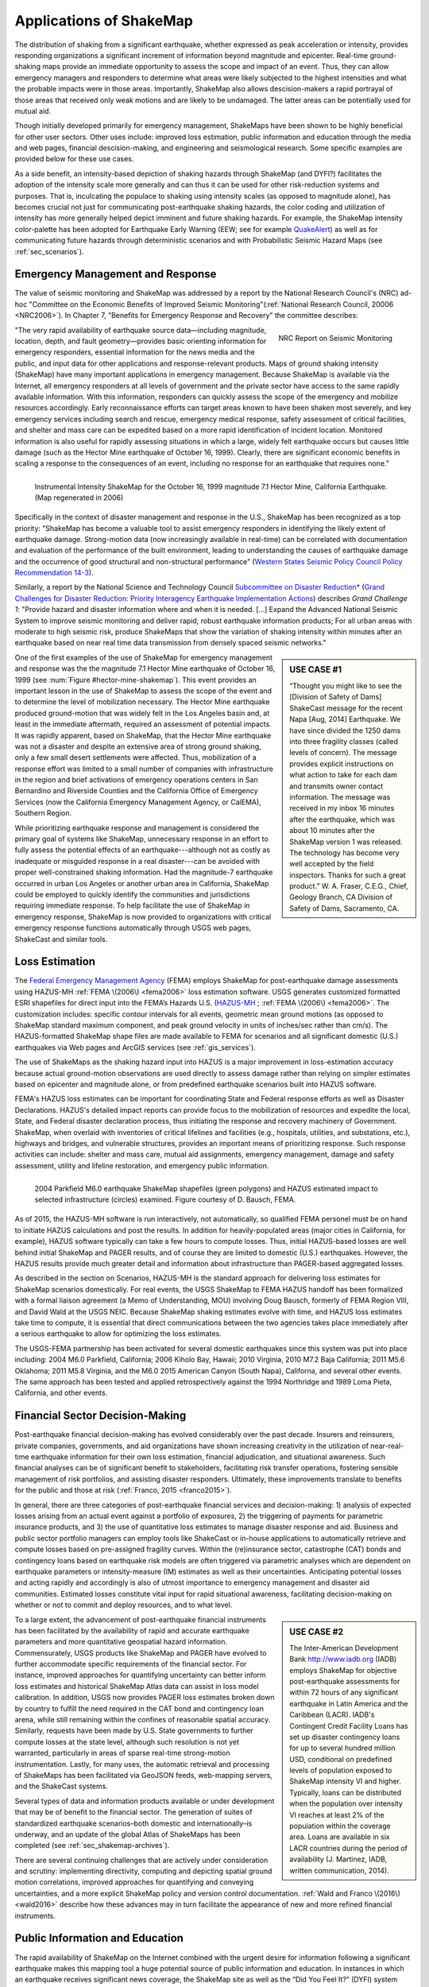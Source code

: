 .. _sec_shakemap_applications:

=================================
Applications of ShakeMap
=================================
The distribution of shaking from a significant earthquake, whether expressed as
peak acceleration or intensity, provides responding organizations a significant
increment of information beyond magnitude and epicenter.
Real-time ground-shaking maps provide an immediate opportunity to assess the
scope and impact of an event.  Thus, they can allow emergency managers and
responders to determine what areas were likely subjected to the highest
intensities and what the probable impacts were in those areas.  Importantly,
ShakeMap also allows descision-makers a rapid portrayal of those areas that
received only weak motions and are likely to be undamaged. The latter areas can
be potentially used for mutual aid. 

Though initially developed primarily for emergency management, ShakeMaps have been
shown to be highly beneficial for other user sectors. Other uses include:
improved loss estimation, public information and education through the media and
web pages, financial descision-making, and engineering and seismological
research. Some specific examples are provided below for these use cases. 

As a side benefit, an intensity-based depiction of shaking hazards through
ShakeMap (and DYFI?) facilitates the adoption of the intensity scale more
generally and can thus it can be used for other risk-reduction systems and
purposes. That is, inculcating the populace to shaking using intensity scales
(as opposed to magnitude alone), has becomes crucial not just for communicating
post-earthquake shaking hazards, the color coding and utilization of intensity
has more generally helped depict imminent and future shaking hazards. For
example, the ShakeMap intensity color-palette has been adopted for Earthquake
Early Warning (EEW; see for example `QuakeAlert
<http://www.shakealert.org/faq/>`_) as well as for communicating future hazards
through deterministic scenarios and with Probabilistic Seismic Hazard Maps
(see :ref:`sec_scenarios`). 

Emergency Management and Response
-------------------------------------------------
The value of seismic monitoring and ShakeMap was addressed by a report by the National Research Council's
(NRC) ad-hoc "Committee on the Economic Benefits of Improved Seismic
Monitoring"(:ref:`National Research Council, 20006 <NRC2006>`). In Chapter 7, "Benefits for Emergency Response and Recovery" the
committee describes: 

.. _nrc-committee-report:

.. figure:: _static/NRC.11327-450.jpg 
   :align: right
   :scale: 50%
   :alt: NRC Report
	 
   NRC Report on Seismic Monitoring

"The very rapid availability of earthquake source data—including
magnitude, location, depth, and fault geometry—provides basic
orienting information for emergency responders, essential
information for the news media and the public,
and input data for other applications and response-relevant
products. Maps of ground shaking intensity (ShakeMap) have many
important applications in emergency management. Because ShakeMap is available via the
Internet, all emergency responders at all levels of government and
the private sector have access to the same rapidly available information. With this
information, responders can quickly assess the scope of the emergency and
mobilize resources accordingly. Early reconnaissance efforts can target areas known to
have been shaken most severely, and key emergency services
including search and rescue, emergency medical response, safety
assessment of critical facilities, and shelter and mass care can be
expedited based on a more rapid identification of
incident location. Monitored information is also useful for rapidly
assessing situations in which a large, widely felt earthquake
occurs but causes little damage (such as the Hector Mine earthquake
of October 16, 1999). Clearly, there are significant economic
benefits in scaling a response to the consequences of
an event, including no response for an earthquake that requires none."

.. _hector-mine-shakemap:

.. figure:: _static/Hector.Mine.ShakeMap.png
   :align: left
   :width: 650px
 
   Instrumental Intensity ShakeMap for the October 16, 1999 magnitude
   7.1 Hector Mine, California Earthquake. (Map regenerated in 2006)

Specifically in the context of disaster management and response in the
U.S., ShakeMap has been recognized as a top priority: "ShakeMap has
become a valuable tool to assist emergency responders in identifying
the likely extent of earthquake damage. Strong-motion data (now
increasingly available in real-time) can be correlated with
documentation and evaluation of the performance of the built
environment, leading to understanding the causes of earthquake damage
and the occurrence of good structural and non-structural performance"
(`Western States Seismic Policy Council Policy Recommendation 14-3 <www.wsspc.org/wp-content/.../PR_14-3_SeismicMonitoring_WebPub.pdf>`_).

Similarly, a report by the National Science and Technology Council `Subcommittee on Disaster Reduction* <www.sdr.gov>`_ (`Grand Challenges for Disaster Reduction: Priority Interagency Earthquake Implementation Actions <www.sdr.gov/docs/185820_Earthquake_FINAL.pdf>`_) describes *Grand Challenge 1*:
"Provide hazard and disaster information where and when it is needed. [...] Expand the Advanced National Seismic System to improve seismic monitoring and deliver rapid, robust earthquake information products; For all urban areas with moderate to high seismic risk, produce ShakeMaps that show the variation of shaking intensity within minutes after an earthquake based on near real time data transmission from densely spaced seismic networks."

.. sidebar:: USE CASE #1

  “Thought you might like to see the [Division of Safety of Dams]
  ShakeCast message for the recent Napa [Aug, 2014] Earthquake.  We have since
  divided the 1250 dams into three fragility classes (called levels of concern).  The message provides explicit instructions on what action
  to take for each dam and transmits owner contact information. The message was received in my inbox 16 minutes after the earthquake,
  which was about 10 minutes after the ShakeMap version 1 was released. The technology has become very well accepted by the field
  inspectors. Thanks for such a great product.” W. A. Fraser, C.E.G.,
  Chief, Geology Branch, CA Division of Safety of Dams, Sacramento, CA.

One of the first examples of the use of ShakeMap for emergency management and response was the 
the magnitude 7.1 Hector Mine earthquake of October 16, 1999 (see :num:`Figure #hector-mine-shakemap`). 
This event provides an important lesson in the use of
ShakeMap to assess the scope of the event and to determine the level of mobilization necessary.
The Hector Mine earthquake produced ground-motion that was widely felt in
the Los Angeles basin and, at least in the immediate aftermath, required an assessment of potential impacts.
It was rapidly apparent, based on ShakeMap, that the Hector Mine earthquake was not a disaster and despite an
extensive area of strong ground shaking, only a few small desert settlements were affected. Thus,
mobilization of a response effort was limited to a small number of companies 
with infrastructure in the region and brief activations of emergency operations centers in
San Bernardino and Riverside Counties and the California Office of Emergency Services
(now the California Emergency Management Agency, or CalEMA), Southern Region.

While prioritizing earthquake response and management is considered
the primary goal of systems like ShakeMap, unnecessary response in an effort to fully assess the potential effects of an
earthquake---although not as costly as inadequate or misguided response in a real
disaster---can be avoided with proper well-constrained shaking information. Had the magnitude-7 earthquake occurred in
urban Los Angeles or another urban area in California, ShakeMap could be
employed to quickly identify the communities and jurisdictions requiring
immediate response.  To help facilitate the use of ShakeMap in emergency
response, ShakeMap is now provided to organizations with critical emergency
response functions automatically through USGS web pages, ShakeCast and similar
tools.

Loss Estimation
----------------------------------------------------------
The `Federal Emergency Management Agency <http://www.fema.org/‎>`_ (FEMA) employs ShakeMap for
post-earthquake damage assessments using HAZUS-MH :ref:`FEMA \(2006\) <fema2006>` loss estimation software.
USGS generates customized formatted ESRI shapefiles for direct input into the
FEMA’s Hazards U.S. (`HAZUS-MH <http://www.fema.gov/hazus>`_ ; :ref:`FEMA
\(2006\) <fema2006>`. The customization includes: specific contour intervals for
all events, geometric mean ground motions (as opposed to ShakeMap standard
maximum component, and peak ground velocity in units of inches/sec rather than
cm/s). The HAZUS-formatted ShakeMap shape files are made available to FEMA for scenarios and
all significant domestic (U.S.) earthquakes 
via Web pages and ArcGIS services (see :ref:`gis_services`). 

The use of ShakeMaps as the shaking hazard input into HAZUS is a major improvement in loss-estimation accuracy
because actual ground-motion observations are used directly to assess damage rather than relying on simpler
estimates based on epicenter and magnitude alone, or from predefined earthquake scenarios built into HAZUS software.

FEMA's HAZUS loss estimates can be important for coordinating State and Federal
response efforts as well as Disaster Declarations. HAZUS's detailed impact
reports can provide focus to the mobilization of resources and
expedite the local, State, and Federal disaster declaration process, thus
initiating the response and
recovery machinery of Government. ShakeMap, when overlaid with inventories of
critical lifelines and 
facilities (e.g., hospitals, utilities, and substations, etc.), highways and
bridges, and vulnerable structures,
provides an important means of  prioritizing response. Such response activities
can include: shelter and mass care,
mutual aid assignments, emergency management, damage and safety assessment,
utility and lifeline restoration,
and emergency public information.

.. figure::  _static/parkfield.hazus.*
   :width: 650px
   :alt: Parkfield 2004 ShakeMap and HAZUS Losses
   :align: left
   :target: Parkfield 2004 ShakeMap and HAZUS Losses
	    
   2004 Parkfield M6.0 earthquake ShakeMap shapefiles (green polygons) and HAZUS estimated impact to selected
   infrastructure (circles) examined. Figure courtesy of D. Bausch, FEMA.

As of 2015, the HAZUS-MH software is run interactively, not automatically, so
qualified FEMA personel must be on hand to initiate HAZUS calculations and post
the results. In addition for heavily-populated areas (major cities in
California, for example), HAZUS software typically can take a few hours to
compute losses. Thus, initial HAZUS-based losses are well behind initial
ShakeMap and PAGER results, and of course they are limited to domestic (U.S.)
earthquakes. However, the HAZUS results provide much greater detail and
information about infrastructure than PAGER-based aggregated losses. 

As described in the section on Scenarios, HAZUS-MH is the standard approach for
delivering loss estimates for ShakeMap scenarios domestically. For real events,
the USGS ShakeMap to FEMA HAZUS handoff has been formalized with a formal
liaison agreement (a Memo of Understanding, MOU) involving Doug Bausch, formerly
of FEMA Region VIII, and David Wald at the USGS NEIC. Because ShakeMap shaking
estimates evolve with time, and HAZUS loss estimates take time to compute, it is
essential that direct communications between the two agencies takes place
immediately after a serious earthquake to allow for optimizing the loss
estimates.

The USGS-FEMA partnership has been activated for several domestic earthquakes
since this system was put into place including: 2004 M6.0 Parkfield, California;
2006 Kiholo Bay, Hawaii; 2010 Virginia, 2010 M7.2 Baja California; 2011 M5.6
Oklahoma; 2011 M5.8 Virginia, and the M6.0 2015 American Canyon (South
Napa), Californa, and several other events. The same approach has been
tested and applied retrospectively against the 1994 Northridge and 1989
Loma Pieta, California, and other events.

Financial Sector Decision-Making
----------------------------------------------------------
Post-earthquake financial decision-making has evolved considerably over the past
decade. Insurers and reinsurers, private companies, governments, and aid
organizations have shown increasing creativity in the utilization of
near-real-time earthquake information for their own loss estimation, financial
adjudication, and situational awareness. Such financial analyses can be of
significant benefit to stakeholders, facilitating risk transfer operations,
fostering sensible management of risk portfolios, and assisting disaster
responders. Ultimately, these improvements translate to benefits for the public
and those at risk (:ref:`Franco, 2015 <franco2015>`).

In general, there are three categories of post-earthquake financial services and
decision-making: 1) analysis of expected losses arising from an actual event
against a portfolio of exposures, 2) the triggering of payments for parametric
insurance products, and 3) the use of quantitative loss estimates to manage
disaster response and aid. Business and public sector portfolio managers can
employ tools like ShakeCast or in-house applications to automatically retrieve
and compute losses based on pre-assigned fragility curves. Within the
(re)insurance sector, catastrophe (CAT) bonds and contingency loans based on
earthquake risk models are often triggered via parametric analyses which are
dependent on earthquake parameters or intensity-measure (IM) estimates as well
as their uncertainties. Anticipating potential losses and acting rapidly and
accordingly is also of utmost importance to emergency management and disaster
aid communities. Estimated losses constitute vital input for rapid situational
awareness, facilitating decision-making on whether or not to commit and deploy
resources, and to what level.

.. sidebar:: USE CASE #2
	     
  The Inter-American Development Bank `<http://www.iadb.org>`_ (IADB) employs ShakeMap for objective post-earthquake assessments for within 72 hours of  any significant earthquake in Latin America and the Caribbean (LACR). IADB's Contingent Credit Facility Loans has set up disaster contingency loans for up to several hundred million USD, conditional on predefined levels of population exposed to ShakeMap intensity VI and higher. Typically, loans can be distributed when the population over intensity VI reaches at least 2% of the population within the coverage area. Loans are available in six LACR countries during the period of availability (J. Martinez, IADB, written communication, 2014).

To a large extent, the advancement of post-earthquake financial instruments has
been facilitated by the availability of rapid and accurate earthquake parameters
and more quantitative geospatial hazard information. Commensurately, USGS
products like ShakeMap and PAGER have evolved to further accommodate specific
requirements of the financial sector. For instance, improved approaches for
quantifying uncertainty can better inform loss estimates and historical ShakeMap
Atlas data can assist in loss model calibration. In addition, USGS now provides
PAGER loss estimates broken down by country to fulfill the need required in the
CAT bond and contingency loan arena, while still remaining within the confines
of reasonable spatial accuracy. Similarly, requests have been made by U.S. State
governments to further compute losses at the state level, although such
resolution is not yet warranted, particularly in areas of sparse real-time
strong-motion instrumentation. Lastly, for many uses, the automatic retrieval
and processing of ShakeMaps has been facilitated via GeoJSON feeds, web-mapping
servers, and the ShakeCast systems. 

Several types of data and information products available or under development
that may be of benefit to the financial sector. The generation of suites of
standardized earthquake scenarios–both domestic and internationally–is underway,
and an update of the global Atlas of ShakeMaps has been completed (see
:ref:`sec_shakemap-archives`). 

There are several continuing challenges that are actively under consideration
and scrutiny: implementing directivity, computing and depicting spatial ground
motion correlations, improved approaches for quantifying and conveying
uncertainties, and a more explicit ShakeMap policy and version control
documentation. :ref:`Wald and Franco \(2016\) <wald2016>` describe how these
advances may in turn facilitate the appearance of new and more refined financial
instruments.
 
Public Information and Education
---------------------------------------------
The rapid availability of ShakeMap on the Internet combined with the urgent
desire for information following a significant earthquake makes this mapping
tool a huge potential source of public information and education. In instances
in which an earthquake receives significant news coverage, the ShakeMap site as
well as the “Did You Feel It?” (DYFI) system receives an enormous increase in
web site visitors (:ref:`Wald et al., 2011 <wald2011c>`). Such opportunities are
amplified by widespread adoption of ShakeMap into media and educational
materials by other institutions. 

ShakeMap's intensity scale is key for introducing and inculcating the public and
the media to the importance of macroseismic intensity rather than the continuing
sole dependence on magnitude as the scale of reference for earthquakes. Although
Japanese Meterological Agency (JMA) Intensity (.e.g., :ref:`JMA, 1996
<jma1996>`) differs slightly from its U.S. MMI counterpart---JMA's is strictly
instrumentally-derived---it is widely used and understood in Japan (e.g.,
:ref:`Celsi et al., 2005 <celsi2005>`). JMA has successfully made intensity the
norm for communicating to the Japanese population about real-time and future
earthquake hazards via television, smartphone, Web content, annual earthquake
drills, and the educational system. Because JMA intensity is widely understood,
public is be more attuned to earthquake risks than populations familiar only
with magnitude descriptions of earthquakes (e.g., :ref:`Celsi et al., 2005
<celsi2005>`). 

"Earthquake education also occurs through the media. The anchoring effect we
report may be lessened signiﬁcantly if the press consistently used the Mercalli
scale and helped to educate the public about the scale. Research should be
conducted to better understand if and how news organizations can successfully
utilize the Mercalli scale in communicating earthquake information. Alternative
formats, for example, using letters rather than Roman numerals for the
categories, may ameliorate the confusion between magnitude and Mercalli scales.
The experience in Japan provides support for the idea that laypeople can learn
to use the two scales side by side. The Japanese media report both intensities
and magnitude, with viewers maintaining a clearer understanding of the
relationship between magnitude and intensity. In Japan, the overall magnitude
and the intensity are both instrument numbers, with the latter being
location-specific."

The inculcation of the public to intensity is inline with the findings of
:ref:`Gomberg and Jokobitz \(2013\) <gomberg2013>` "Simpler messaging and
explanations are needed by some users,
and this may be achieved by developing two styles of some products, one designed
for nontechnical users and the other tailored for engineers and scientists. The
tangible impacts of an earthquake must be conveyed more simply and succinctly,
employing a scale useful for decision-making at the regional and local levels."

Acknowledging the importance of ShakeMap as a tool for public information and
education, considerable effort was taken to provide the range of formats
suitable for broadcast and Web pages. Initially, Media Maps, simplified versions
of the Instrumental Intensity maps were packaged in a way that makes them more
suitable for broadcast
to low-resolution devices, such as TV monitors: roads and borders are thicker;
fonts are
larger; and the title and intensity scale are simplified, and "TV guide"
information sheet intended to supplement the Media Maps was provided to allow
easier delivery of basic earthquake information. These formats have naturally
evolved to GIS, KML, and now interactive (zoomable) maps that allow
customization of the basemap layers and other content.

However, some of the static maps have made for the most widespread distribution.
A very widely used graphic (:num:`Figure #northridge-nisqually`), for example,
compares ShakeMap-generated intensities for the 1994 Northridge earthquake, a
shallow crustal earthquake near Los Angeles, with the 2001, deep, intraslab
Nisqually, WA, earthquake. This figure was reprinted in numerous reports,
textbooks, classes, reports, and briefings including `Putting Down Roots
<http://www.earthquakecountry.org/roots/shaking.html>`_ and the :ref:`National
Research Council <NRC2006>`, for example.

.. _northridge-nisqually:

.. figure:: _static/Northridge.Nisqually.*
   :align: left
   :width: 650px
 
   Widely adopted graphic of comparing ShakeMaps for the 2001 Nisqually, WA (M6.8), and 1994 Northridge, CA (M6.7) earthquakes showing how distance from an earthquake affects the level of shaking experienced. Even though the magnitude of the Nisqually earthquake was slightly larger than the Northridge earthquake, the shaking was lower on average primarily because the fault that ruptured during the Northridge earthquake was shallower (5-20 km deep) than that for the Nisqually earthquake (about 45-50 km deep).

The continued long-term education of the populous to intensity continues through many TV and other channels,
for instance, in education (e.g., `Larry Braile's undergraduate courses <http://web.ics.purdue.edu/~braile/edumod/eqhazard/eqhazard2.htm>`_), textbooks (e.g., :ref:`Yeats, 2004 <yeats2004>`
"Living with Earthquakes in the Pacific Northwest"),
and `Wikipedia <https://en.wikipedia.org/wiki/2001_Nisqually_earthquake>`_.

Emergency Preparedness
-------------------------------------------------
One of lead leading tools for earthquake emergency preparedness has
been the widespread adoption of `"ShakeOut"
<http://www.shakeout.org/home.html>`_ and other earthquake drills and
planning scenarios. In many of these cases, ShakeMap is employed for
developing both the framework for portraying each earthquake in its
hazard context, and also for computing loss estimates to examine and
communicate its potential societal impact. The initial success of the
Great Southern California ShakeOut (:ref: `Jones et al. (2011
<jones2011>`) has been built by SCEC, USGS, and others into a
worldwide `annual exercise <http://www.shakeout.org/home.html>`_
(Oct 15th each year) involving millions of participants.

On a statewide basis, exercises take place in several of the more
tectonically active areas of the country, for example, `ShakeOuts in
Utah <http://www.shakeout.org/utah/scenarios/>`_ and the 2012
`Evergreen Earthquake Exercise ShakeMaps <http://earthweb.ess.washington.edu/gomberg/ShakeMap/ShakeMaps.html>`_
in Washington State.

Nationwide, FEMA's `National Level Exercises (NLE's)
<http://www.fema.gov/national-exercise-program>` program is
another source for planning for complex, whole-community, large-scale disasters and emergencies.
Here, too, NLE's often employ ShakeMap as the basis for the
exercises. The ShakeMap/HAZUS combination was used for support of the `New Madrid 2011 NLE
<http://www.cusec.org/plans-a-programs/multi-state-planning/156-cusec-new-madrid-seismic-zone-catastrophic-planning-project.html>`_,
involving a magnitude 7.7 New Madrid region mainshock and several
specified significant aftershocks. In 2014, the "Capstone Exercise" NLE was an complex and involved emergency
preparedness exercises including the Alaska Shield 2014 exercise, sponsored by the State of Alaska to
commemorate the 50th anniversary of the 1964 Great Alaskan Earthquake,
yet also involved both significant damage from earthquake shaking and
the tsunami, triggering impacts in the Pacific Northwest. Capstone
further involved the Department of Defense (DOD) aligned key components
Capstone Exercise with a connected "Ardent Sentry" exercise with the
same ShakeMap input in order for DOD to focus on defense support to civilian authorities.

.. _caribewave-nle:

.. figure:: _static/caribewave.onepager.*
   :align: left
   :width: 550px
   :alt: Caribe Wave OnePAGER
	 
   Annual "Caribe Wave" earthquake and tsunami exercise for the Caribbean region.
	   
Internationally, USGS participates through (NOAA) in an annual "Caribe
Wave" earthquake and tsunami exercise for the Caribbean region, most
recently,  (:ref:`IOC, 2012 <ioc2012>`; see :num:`Figure #caribewave-nle`).

The USGS ShakeMap and PAGER group also work directly with the U.S.
Agency for International Development (USAID) Office of Foreign
Disaster Assistance (OFDA), the World Bank, Geohazards International (GHI), among other agencies, countries, and NGO's to
develop global planning exercises and scenarios. 


Earthquake Engineering and Seismological Research
-----------------------------------------------------

For potentially damaging earthquakes, ShakeMap produces response spectral
acceleration grid values for three periods (0.3, 1.0, and 3.0 s). The
spectral acceleration values are used for loss estimation, as
mentioned above, yet these IMs also serve many earthquake engineering analysis purposes. In a
post-earthquake environment, information from engineering analyses of structures
(including via ShakeCast, see below) provides a framework for post-earthquake
occupancy, tagging, and damage inspection by civil engineers.

ShakeMap products and metadata aggregate earthquake source
information, shaking intensity both seismic and macroseismic observations, 
(IMs), as well as fault geometries and station-sources distances. 
In addition to providing these data systematically for recent events,
the same constraints are made available for numerous earthquakes, both for recent events
(Archives) as well has historic and events (Atlas).

The aggregation of earthquake information and fault geometries---in
conjunction with reported shaking and macroseismic data---provide the
basis for analyses of best-estimate ground motion IM's at specific
sites for comparison with human behavior and response by both the
natural and built environments. Here is a
sampling of the range of studies these data and products motivate and facilitate:

**Example Engineering Research and Analyses:**

* Analyses of potential damage to column/beam welds in steel
  buildings following the 1994Northridge earthquake*
* ATC-54: Guidelines for using strong-motion data and ShakeMaps in
  Post-Earthquake Response.*; :ref:`ATC 2002 <atc2002>`.
* An Empirical Model for Global Earthquake Fatality
  Estimation*; :ref:`Jaiswal and Wald (2010) <jaiswal2010>`.
* Pomonis, A. and So. E. (2011) Guidelines for the Collection of
  Consequence Data, Global Earthquake Consequences Database Global
  Component Project; :ref:`Pomonis and So (2011) <pomonis2011>`.
   
**Example Seismological Research and Analyses:**

* Intensity attenuation for active crustal regions*; :ref:`Allen et al, 2012 <allen2012>`. 
* Ground Motion to Intensity Conversion Equations (GMICEs): A Global
  Relationship and Evaluation of Regional Dependency.*; :ref:`Caprio
  et al. (2015) <caprio2015>`.
* Fault extent estimation for near-real time ground shaking map
  computation purposes*; :ref:`Convertito et al. (2011)
  <convertito2011>`.
* Bayesian Estimations of Peak Ground Acceleration and 5% Damped
  Spectral Acceleration from Modified Mercalli Intensity Data*;
  :ref:`Ebel and Wald (2003) <ebel2003>`.
* Regression analysis of MCS intensity and ground motion parameters
  in Italy and its application in ShakeMap*; :ref:`Faenza and Michilini (2010) <faenza2010>`
* A Global Earthquake Discrimination Scheme to
  Optimize Ground-Motion Prediction Equation Selection*; :ref:`Garcia
  et al. (2012) <garcia2002b>`.
  



